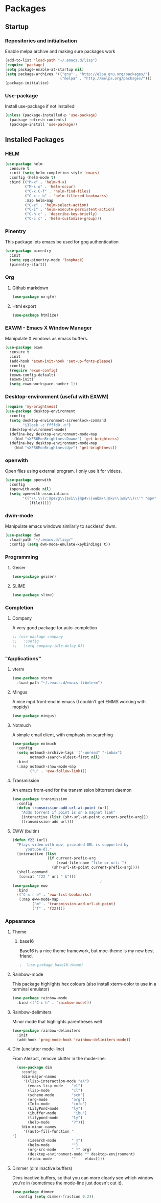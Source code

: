 * Packages

** Startup

*** Repositories and initialisation

Enable melpa archive and making sure packages work
#+BEGIN_SRC emacs-lisp
  (add-to-list 'load-path "~/.emacs.d/lisp")
  (require 'package)
  (setq package-enable-at-startup nil)
  (setq package-archives '(("gnu" . "http://elpa.gnu.org/packages/")
                           ("melpa" . "http://melpa.org/packages/")))
  (package-initialize)
#+END_SRC

*** Use-package

Install use-package if not installed
#+BEGIN_SRC emacs-lisp
  (unless (package-installed-p 'use-package)
    (package-refresh-contents)
    (package-install 'use-package))
#+END_SRC

** Installed Packages

*** HELM

#+BEGIN_SRC emacs-lisp
  (use-package helm
    :ensure t
    :init (setq helm-completion-style 'emacs)
    :config (helm-mode t)
    :bind (("M-x" . 'helm-M-x)
           ("M-s o" . 'helm-occur)
           ("C-x C-f" . 'helm-find-files)
           ("C-x r b" . 'helm-filtered-bookmarks)
           :map helm-map
           ("C-z" . 'helm-select-action)
           ("C-i" . 'helm-execute-persistent-action)
           ("C-h c" . 'describe-key-briefly)
           ("C-c c" . 'helm-customize-group)))
#+END_SRC

*** Pinentry

This package lets emacs be used for gpg authentication
#+BEGIN_SRC emacs-lisp
  (use-package pinentry
    :init
    (setq epg-pinentry-mode 'loopback)
    (pinentry-start))
#+END_SRC

*** Org

**** Github markdown

#+BEGIN_SRC emacs-lisp
  (use-package ox-gfm)
#+END_SRC

**** Html export

#+BEGIN_SRC emacs-lisp
  (use-package htmlize)
#+END_SRC

*** EXWM - Emacs X Window Manager

Manipulate X windows as emacs buffers.
#+BEGIN_SRC emacs-lisp
  (use-package exwm
    :ensure t
    :init
    (add-hook 'exwm-init-hook 'set-up-fonts-please)
    :config
    (require 'exwm-config)
    (exwm-config-default)
    (exwm-init)
    (setq exwm-workspace-number 1))
#+END_SRC

*** Desktop-environment (useful with EXWM)

#+BEGIN_SRC emacs-lisp
  (require 'my-brightness)
  (use-package desktop-environment
    :config
    (setq desktop-environment-screenlock-command
          "i3lock -c ffffd0 -n")
    (desktop-environment-mode)
    (define-key desktop-environment-mode-map
      (kbd "<XF86MonBrightnessDown>") 'get-brightness)
    (define-key desktop-environment-mode-map
      (kbd "<XF86MonBrightnessUp>") 'get-brightness))
#+END_SRC

*** openwith

Open files using external program. I only use it for videos.

#+BEGIN_SRC emacs-lisp
  (use-package openwith
    :config
    (openwith-mode nil)
    (setq openwith-associations
          '(("\\.\\(?:mpe?g\\|avi\\|mp4\\|webm\\|mkv\\|wmv\\)\\'" "mpv"
             (file)))))
#+END_SRC

*** dwm-mode
Manipulate emacs windows similarly to suckless' dwm.

#+BEGIN_SRC emacs-lisp
  (use-package dwm
    :load-path "~/.emacs.d/lisp/"
    :config (setq dwm-mode-emulate-keybindings t))
#+END_SRC

*** Programming
**** Geiser

#+BEGIN_SRC emacs-lisp
  (use-package geiser)
#+END_SRC

**** SLIME

#+BEGIN_SRC emacs-lisp
  (use-package slime)
#+END_SRC

*** Completion

**** Company

A very good package for auto-completion
#+BEGIN_SRC emacs-lisp
  ;; (use-package company
  ;;   :config
  ;;   (setq company-idle-delay 0))
#+END_SRC

*** "Applications"

**** vterm

#+BEGIN_SRC emacs-lisp
  (use-package vterm
    :load-path "~/.emacs.d/emacs-libvterm")
#+END_SRC

**** Mingus

A nice mpd front-end in emacs
(I couldn't get EMMS working with mopidy)
#+BEGIN_SRC emacs-lisp
  (use-package mingus)
#+END_SRC

**** Notmuch

A simple email client, with emphasis on searching
#+BEGIN_SRC emacs-lisp
  (use-package notmuch
    :config
    (setq notmuch-archive-tags '("-unread" "-inbox")
          notmuch-search-oldest-first nil)
    :bind
    (:map notmuch-show-mode-map
          ("u" . 'eww-follow-link)))
#+END_SRC

**** Transmission

An emacs front-end for the transmission bittorrent daemon
#+BEGIN_SRC emacs-lisp
  (use-package transmission
    :config
    (defun transmission-add-url-at-point (url)
      "Adds torrent if point is on a magnet link"
      (interactive (list (shr-url-at-point current-prefix-arg)))
      (transmission-add url)))
#+END_SRC

**** EWW (bultin)
#+BEGIN_SRC emacs-lisp
  (defun f22 (url)
    "Plays video with mpv, provided URL is supported by
        youtube-dl."
    (interactive (list
                  (if current-prefix-arg
                      (read-file-name "file or url: ")
                    (shr-url-at-point current-prefix-arg))))
    (shell-command
     (concat "f22 " url " &")))
                                          ;
  (use-package eww
    :bind
    (("C-x r e" . 'eww-list-bookmarks)
     (:map eww-mode-map
           ("m" . 'transmission-add-url-at-point)
           ("f" . 'f22))))
#+END_SRC
*** Appearance
**** Theme

***** base16

Base16 is a nice theme framework, but moe-theme is my new best friend.
#+BEGIN_SRC emacs-lisp
                                          ;  (use-package base16-theme)
#+END_SRC

**** Rainbow-mode

This package highlights hex colours
(also install xterm-color to use in a terminal emulator)

#+BEGIN_SRC emacs-lisp
  (use-package rainbow-mode
    :bind (("C-c h" . 'rainbow-mode)))
#+END_SRC

**** Rainbow-delimiters

Minor mode that highlights parentheses well

#+BEGIN_SRC emacs-lisp
  (use-package rainbow-delimiters
    :init
    (add-hook 'prog-mode-hook 'rainbow-delimiters-mode))
#+END_SRC

**** Dim (unclutter mode-line)

From Alezost, remove clutter in the mode-line.

#+BEGIN_SRC emacs-lisp
  (use-package dim
    :config
    (dim-major-names
     '((lisp-interaction-mode "eλ")
       (emacs-lisp-mode    "el")
       (lisp-mode          "cl")
       (scheme-mode        "scm")
       (org-mode           "org")
       (Info-mode          "info")
       (LilyPond-mode      "ly")
       (ibuffer-mode        "ibu")
       (lilypond-mode      "ly")
       (help-mode          "?")))
    (dim-minor-names
     '((auto-fill-function " ")
       (isearch-mode       " ")
       (helm-mode          "")
       (org-src-mode       " *" org)
       (desktop-environment-mode "" desktop-environment)
       (eldoc-mode         ""    eldoc))))
#+END_SRC

**** Dimmer (dim inactive buffers)

Dims inactive buffers, so that you can more clearly see which window
you're in (sometimes the mode-line just doesn't cut it).

#+BEGIN_SRC emacs-lisp
  (use-package dimmer
    :config (setq dimmer-fraction 0.2))
#+END_SRC

*** god-mode

#+BEGIN_SRC emacs-lisp
  (use-package god-mode
    :ensure t
    :bind
    (("<f8>" . 'god-mode-all)
     ("<right>" . 'god-mode-all)
     :map god-local-mode-map
     ("." . 'repeat))
    :init
    (require 'my-mode-line)
    (add-hook 'god-mode-enabled-hook 'mode-line-purple)
    (add-hook 'god-mode-disabled-hook 'mode-line-green)
    :config
    (setq god-exempt-major-modes nil
          god-exempt-predicates nil)
    (god-mode))
#+END_SRC

*** Quality of life

**** Smex

smex integrates "M-x" with =ido=
# #+BEGIN_SRC emacs-lisp
#   (use-package smex
#     :init (smex-initialize))
# #+END_SRC

**** Try

Allows you to try other packages without committing
#+BEGIN_SRC emacs-lisp
  (use-package try)
#+END_SRC

*** Not really useful

**** Lorem Ipsum

A 'Lorem ipsum' generator
#+BEGIN_SRC emacs-lisp
  (use-package lorem-ipsum)
#+END_SRC

*** To be confirmed

**** Elpher - gopher client

#+BEGIN_SRC emacs-lisp
  (use-package elpher)
#+END_SRC

**** xclip - enable use of X11 clipboard in terminal

#+BEGIN_SRC emacs-lisp
  (use-package xclip
    )
#+END_SRC

*** PDF-tools

Majorly increases performance when viewing pdfs as a file
#+BEGIN_SRC emacs-lisp
  (use-package pdf-tools
    :defer t
    :config
    (pdf-tools-install)) 
#+END_SRC

*** Mine

**** Toggle-touchpad

A simple package I wrote to toggle the touchpad/trackpoint on my
ThinkPad

#+BEGIN_SRC emacs-lisp
  (use-package toggle-touchpad
    :load-path "~/.emacs.d/lisp/"
    :defer t
    :bind
    (("<XF86TouchpadToggle>" . 'toggle-touchpad)
     ("C-z \\" . 'toggle-touchpad)))
#+END_SRC

* Stuff to do when loading

** Environment Variables

Change $EDITOR to use the graphical emacs instance
#+BEGIN_SRC emacs-lisp
  (setenv "EDITOR" "emacsclient")
#+END_SRC

* Fixing defaults

** Miscellaneous

*** Swap yes/no prompt with y/n

#+BEGIN_SRC emacs-lisp
  (defalias 'yes-or-no-p 'y-or-n-p)
#+END_SRC

*** Enable all the features

#+BEGIN_SRC emacs-lisp
  (setq disabled-command-function nil)
#+END_SRC

** Aesthetics

*** Colours

#+BEGIN_SRC emacs-lisp
  (defun set-up-background-colour-please ()
    "Sets background colour to #ffffd0"
    (set-background-color "#ffffd0"))

  (set-background-color "#ffffd0")
  (set-cursor-color "black")
#+END_SRC

*** GUI ugliness

Disable all the wasteful bars
#+BEGIN_SRC emacs-lisp
  (scroll-bar-mode -1)
  (fringe-mode 1)
  (menu-bar-mode -1)
  (tool-bar-mode -1)
#+END_SRC

*** Fonts

This section has been moved to a different file: =./config/fonts.el=
#+BEGIN_SRC emacs-lisp
  (defun set-up-fonts-please ()
    (interactive)
    (load-file (expand-file-name "~/.emacs.d/config/fonts.el")))

  (add-hook 'after-make-frame-functions
            (load-file (expand-file-name "~/.emacs.d/config/fonts.el")))
#+END_SRC

*** Disable audible and visual bell

#+BEGIN_SRC emacs-lisp
  (setq ring-bell-function 'ignore)
#+END_SRC

** Tabs

Tabs are 4 spaces wide
#+BEGIN_SRC emacs-lisp
  (setq-default indent-tabs-mode nil)
  (setq tab-width 4)
#+END_SRC

** Buffers/input

*** ido-mode

ido-mode is much better than the default for switching
buffers and going to files.
# #+BEGIN_SRC emacs-lisp
#   (setq ido-enable-flex-matching nil)
#   (setq ido-create-new-buffer 'always)
#   (ido-everywhere t)
# #+END_SRC

*** ibuffer

ibuffer is also a lot better than the default
(plus it has colours)
#+BEGIN_SRC emacs-lisp
  (bind-key "C-x C-b" 'ibuffer)
#+END_SRC

** desktop-save

#+BEGIN_SRC emacs-lisp
  (desktop-save-mode t)
#+END_SRC

** dired
#+BEGIN_SRC emacs-lisp
  (setq dired-listing-switches "-lah --group-directories-first")
#+END_SRC
** Help

Use a keybinding for viewing manpages

#+BEGIN_SRC emacs-lisp
  (setq Man-width 80)
  (bind-key "C-h C-m" 'man)
#+END_SRC

* Custom functions

** Resizing windows

#+BEGIN_SRC emacs-lisp
  (defun v-resize (key)
    "interactively resize the window"  
    (interactive "cHit p/n/b/f to resize") 
    (cond                                  
     ((eq key (string-to-char "n"))                      
      (enlarge-window 1)             
      (call-interactively 'v-resize)) 
     ((eq key (string-to-char "p"))                      
      (enlarge-window -1)             
      (call-interactively 'v-resize)) 
     ((eq key (string-to-char "b"))                      
      (enlarge-window-horizontally -1)             
      (call-interactively 'v-resize)) 
     ((eq key (string-to-char "f"))                      
      (enlarge-window-horizontally 1)            
      (call-interactively 'v-resize)) 
     (t (push key unread-command-events))))
  (bind-key "C-c +" 'v-resize)
#+END_SRC

** Go to config file

Visit your config file. Bound to "C-c e" in =Keybindings= section.
#+BEGIN_SRC emacs-lisp
  (defun config-visit ()
    "Go to your config.org"
    (interactive)
    (find-file "~/.emacs.d/config.org"))
#+END_SRC

** Ido

*** Bookmarks

#+BEGIN_SRC emacs-lisp
  (require 'bookmark)

  (defun ido-bookmark-jump ()
    "An ido wrapper for `bookmark-jump'. Designed for interactive
  use, so just use `bookmark-jump' in elisp."
    (interactive)
    (bookmark-maybe-load-default-file)
    (bookmark-jump
     (ido-completing-read "Open bookmark: "
                          (mapcar (lambda (x) (car x)) bookmark-alist))))

#+END_SRC

** Reloading config

Reloads this config file. Bound to "C-c r" in Keybindings section.
#+BEGIN_SRC emacs-lisp
  (defun config-reload ()
    "Reloads ~/.emacs.d/config.org at runtime"
    (interactive)
    (org-babel-load-file (expand-file-name "~/.emacs.d/config.org")))
#+END_SRC

** Programming

*** Opening Output

#+BEGIN_SRC emacs-lisp
  (defun opout ()
    "Opens a pdf file of the same name as the current file"
    (interactive)
    (find-file-other-window (concat
                             (file-name-sans-extension buffer-file-name)
                             ".pdf")))
#+END_SRC

** Email

#+BEGIN_SRC emacs-lisp
  (defun mailsync ()
    "Downloads new mail and adds it to the notmuch database"
    (interactive)
    (shell-command "mbsync -a && notmuch new &" "*mailsync*"))
#+END_SRC

** WM stuff

*** Notification bar replacement

#+BEGIN_SRC emacs-lisp
  (defun notibar ()
    "Brings up a notification with the following information:
  Date
  Time
  Memory used
  Disk available
  Brightness level
  Volume level
  Battery level"
    (interactive)
    (call-process "notibar"))
#+END_SRC

*** dmenu

**** dmenu launcher

#+BEGIN_SRC emacs-lisp
  (defun dmenu_recency ()
    "Launch a program with dmenu"
    (interactive)
    (start-process "dmenu_recency" nil
                   "dmenu_recency"))
#+END_SRC

**** dmenuhandler

#+BEGIN_SRC emacs-lisp
  (defun dmenuhandler ()
    "Choose how to handle the url in X11 clipboard"
    (interactive)
    (shell-command (concat "dmenuhandler " (car kill-ring) " &")))
#+END_SRC

**** pdf-opener

This used to just call an external shell script, but I replaced it
with a more emacsy version.

#+BEGIN_SRC emacs-lisp
  (defun list-documents (&optional dir)
    "Using `find-dired', list all the postscript and pdf files a
  specified directory.  If called interactively, prompt for
  Directory. Else, DIR will default to ~/Documents/."
    (interactive (list (read-directory-name "Find videos where: " "~/Documents/")))
    (unless dir
      (setq dir "~/Documents/"))
    (find-dired dir
                "\\( -iname \\*.ps -o -iname \\*.pdf \\)")
    (dired-hide-details-mode t)
    (setq truncate-lines t))
#+END_SRC

**** video-opener

This used to just call an external shell script, but I replaced it
with a more emacsy version. In order to open videos externally,
=openwith= must be installed as above.

#+BEGIN_SRC emacs-lisp
  (defun list-videos (&optional dir)
    "Using `find-dired', list all the videos a specified directory.
  If called interactively, prompt for Directory. Else, DIR will
  default to ~/Downloads/."
    (interactive (list (read-directory-name "Find videos where: " "~/Downloads/")))
    (unless dir
      (setq dir "~/Downloads/"))
    (find-dired dir
                "\\( -iname \\*.mkv -o -iname \\*.avi -o -iname \\*.mp4 -o -iname \\*.webm -o -iname \\*.m4v \\)")
    (dired-hide-details-mode t)
    (setq truncate-lines t))
#+END_SRC

** Other
*** Xah Lee form feed

#+BEGIN_SRC emacs-lisp
  (defun show-formfeed-as-pilcrow ()
    "Display the formfeed ^L char as pilcrow (¶)."
    (interactive)
    (progn
      (when (not buffer-display-table)
        (setq buffer-display-table (make-display-table)))
      (aset buffer-display-table ?\^L
            (vconcat (make-list 1 (make-glyph-code ?¶ 'font-lock-comment-face))))
      (redraw-frame)))
#+END_SRC

** Fixing packages

#+BEGIN_SRC emacs-lisp

  (defun transmission ()
    "Open a `transmission-mode' buffer."
    (interactive)
    (let* ((name "*transmission*")
           (buffer (or (get-buffer name)
                       (generate-new-buffer name))))
      (transmission-turtle-poll)
      (unless (eq buffer (current-buffer))
        (with-current-buffer buffer
          (unless (eq major-mode 'transmission-mode)
            (condition-case e
                (progn
                  (transmission-mode)
                  (transmission-draw)
                  (goto-char (point-min)))
              (error
               (kill-buffer buffer)
               (signal (car e) (cdr e))))))
        (switch-to-buffer buffer))))
#+END_SRC

* Major mode hooks and variables

** Lilypond mode

Use lilypond mode for .ly files
(taken from lilypond.org)
#+BEGIN_SRC emacs-lisp
  (require 'lilypond-mode)
  ;; (require 'sane-lilypond-mode)
  (setq auto-mode-alist
        (cons '("\\.ly$" . LilyPond-mode) auto-mode-alist))

  (add-hook 'LilyPond-mode-hook
            (lambda () (interactive)
              (set-comment-column 0)))
#+END_SRC

** Electric pairs

Auto-add parentheses
#+BEGIN_SRC emacs-lisp
  (setq electric-pair-pairs '(
                              (?\( . ?\))
                              ))
#+END_SRC
#+BEGIN_SRC emacs-lisp
  (add-hook 'prog-mode-hook (electric-pair-mode t))
#+END_SRC

** Org Mode

#+BEGIN_SRC emacs-lisp
  (add-hook 'org-mode-hook 'org-indent-mode)
  (setq org-src-window-setup 'current-window)
  (setq org-src-tab-acts-natively t)
  (setq org-ellipsis nil)
#+END_SRC

** M-x compile hooks

*** Groff

#+BEGIN_SRC emacs-lisp
  (add-hook 'nroff-mode-hook
            (lambda ()
              (set (make-local-variable 'compile-command)
                   (format "groff -ms -Tpdf %s > %s" 
                           (shell-quote-argument buffer-file-name)
                           (concat (file-name-sans-extension
                                    (shell-quote-argument
                                     buffer-file-name)) ".pdf")))))


#+END_SRC

*** C

#+BEGIN_SRC emacs-lisp
  (add-hook 'c-mode-hook
            (lambda ()
              (set (make-local-variable 'compile-command)
                   (format "compiler %s" buffer-file-name))))
#+END_SRC

*** LilyPond

#+BEGIN_SRC emacs-lisp
  (add-hook 'LilyPond-mode-hook
            (lambda ()
              (set (make-local-variable 'compile-command)
                   (format "lilypond %s" buffer-file-name))))
#+END_SRC

*** LaTeX

#+BEGIN_SRC emacs-lisp
  (add-hook 'latex-mode-hook
            (lambda ()
              (set (make-local-variable 'compile-command)
                   (format "pdflatex %s" buffer-file-name))))
#+END_SRC

Somewhat related, overrides latex-mode keybinding that interferes with
my compile key "C-c C-m".
#+BEGIN_SRC emacs-lisp
  (add-hook 'latex-mode-hook
            (lambda ()
              (local-unset-key (kbd "C-c C-m"))))
#+END_SRC

* Keybindings

** Alias <menu> to C-x

#+BEGIN_SRC emacs-lisp
  (bind-key "<menu>" ctl-x-map)
#+END_SRC

** Remove =C-z=

#+BEGIN_SRC emacs-lisp
  (global-unset-key (kbd "C-z"))
#+END_SRC

** Interaction with Emacs

*** ido-bookmark-jump (custom function)

Open a bookmark with the default keybinding =C-x r b=, but with ido

#+BEGIN_SRC emacs-lisp
  ;; (bind-key "C-x r b" 'ido-bookmark-jump)
#+END_SRC

*** Terminal functionality

Rebinding some useful keys that can't be used in a terminal.

#+BEGIN_SRC emacs-lisp
  (unless (window-system)
    ;; Comments -- C-x C-;
    (bind-key "C-c ;" 'comment-line)
    ;; Indentation -- C-M-\"
    (bind-key "C-c \\" 'indent-region))
#+END_SRC

*** bury-buffer and kill-buffer-and-window

#+BEGIN_SRC emacs-lisp
  (bind-key "C-z C-z" 'bury-buffer)
  (bind-key "C-z z" 'kill-buffer-and-window)
#+END_SRC

** Config

#+BEGIN_SRC emacs-lisp
  (bind-key "C-c r" 'config-reload)
#+END_SRC

** General WM stuff

*** System information

Built-in battery function with =C-z b=.
Custom notification script with =C-z C-b=. 

#+BEGIN_SRC emacs-lisp
  (bind-key "C-z b" 'battery)
  (bind-key "C-z C-b" 'notibar)
#+END_SRC

*** dmenu scripts

I still have some use for dmenu, despite only using emacs...
All commands are prefixed with =C-z=
|---+---------------------------------|
| d | enter commands into dmenu       |
| p | select a pdf to open with emacs |
| v | select a video to open with mpv |
| D | choose what to do with a URL    |
|---+---------------------------------|


#+BEGIN_SRC emacs-lisp
  (bind-keys 
   ("C-z d" . dmenu_recency)
   ("C-z p" . list-documents)
   ("C-z v" . list-videos)
   ("C-z D" . dmenuhandler))
#+END_SRC

** Programming/Typesetting

Bind emacs compile to =C-c C-m=. This allows 2 rapid presses of =C-m=
or =RET= to skip the prompt.

"opout" is a script to open the output of a file (e.g. TeX,
LilyPond).

#+BEGIN_SRC emacs-lisp
  (bind-keys
   ("C-c C-m" . compile)
   ("C-c p" . opout))
#+END_SRC

** Miscellaneous

*** Line numbers

#+BEGIN_SRC emacs-lisp
  (bind-key "C-c n" 'display-line-numbers-mode)
#+END_SRC

*** Spelling correction

#+BEGIN_SRC emacs-lisp
  (bind-key "C-c s" 'flyspell-mode)
#+END_SRC

*** Line wrap

#+BEGIN_SRC emacs-lisp
  (bind-key "C-c l" 'toggle-truncate-lines)
#+END_SRC

* Mode-line

Just some basic extra stuff in the mode-line.
I don't want anything fancy.
#+BEGIN_SRC emacs-lisp
  (column-number-mode t)
  (display-time-mode t)
  (setq display-time-24hr-format 1)
#+END_SRC

* Email

email settings
#+BEGIN_SRC emacs-lisp
  (setq send-mail-function 'sendmail-send-it
        sendmail-program "/usr/bin/msmtp"
        mail-specify-envelope-from t
        message-sendmail-envelope-from 'header
        mail-envelope-from 'header)
#+END_SRC
